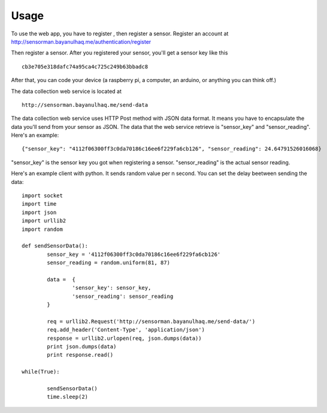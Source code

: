 ========
Usage
========
To use the web app, you have to register , then register a sensor.
Register an account at http://sensorman.bayanulhaq.me/authentication/register

Then register a sensor. After you registered your sensor, you'll get a sensor key like this ::

	cb3e705e318dafc74a95ca4c725c249b63bbadc8

After that, you can code your device (a raspberry pi, a computer, an arduino, or anything you can think off.)

The data collection web service is located at ::

	http://sensorman.bayanulhaq.me/send-data

The data collection web service uses HTTP Post method with JSON data format. It means you have to encapsulate the data you'll send from your sensor as JSON. The data that the web service retrieve is "sensor_key" and "sensor_reading".
Here's an example::

	{"sensor_key": "4112f06300ff3c0da70186c16ee6f229fa6cb126", "sensor_reading": 24.64791526016068}

"sensor_key" is the sensor key you got when registering a sensor.
"sensor_reading" is the actual sensor reading.

Here's an example client with python. It sends random value per n second. You can set the delay beetween sending the data::

	import socket
	import time
	import json
	import urllib2
	import random

	def sendSensorData():
		sensor_key = '4112f06300ff3c0da70186c16ee6f229fa6cb126'
		sensor_reading = random.uniform(81, 87)

		data = 	{
			'sensor_key': sensor_key,
			'sensor_reading': sensor_reading
		}

		req = urllib2.Request('http://sensorman.bayanulhaq.me/send-data/')
		req.add_header('Content-Type', 'application/json')
		response = urllib2.urlopen(req, json.dumps(data))
		print json.dumps(data)
		print response.read()

	while(True):

		sendSensorData()
		time.sleep(2)	


